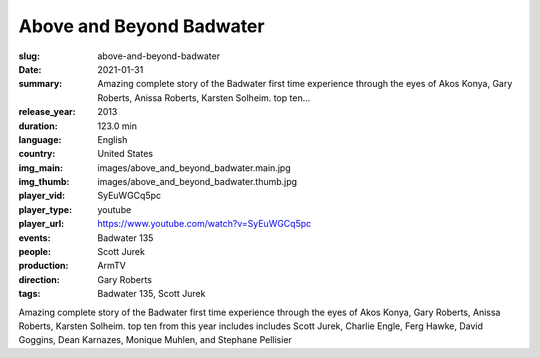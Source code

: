 Above and Beyond Badwater
#########################

:slug: above-and-beyond-badwater
:date: 2021-01-31
:summary: Amazing complete story of the Badwater first time experience through the eyes of Akos Konya, Gary Roberts, Anissa Roberts, Karsten Solheim. top ten...
:release_year: 2013
:duration: 123.0 min
:language: English
:country: United States
:img_main: images/above_and_beyond_badwater.main.jpg
:img_thumb: images/above_and_beyond_badwater.thumb.jpg
:player_vid: SyEuWGCq5pc
:player_type: youtube
:player_url: https://www.youtube.com/watch?v=SyEuWGCq5pc
:events: Badwater 135
:people: Scott Jurek
:production: ArmTV
:direction: Gary Roberts
:tags: Badwater 135, Scott Jurek

Amazing complete story of the Badwater first time experience through the eyes of Akos Konya, Gary Roberts, Anissa Roberts, Karsten Solheim. top ten from this year includes includes Scott Jurek, Charlie Engle, Ferg Hawke, David Goggins, Dean Karnazes, Monique Muhlen, and Stephane Pellisier
